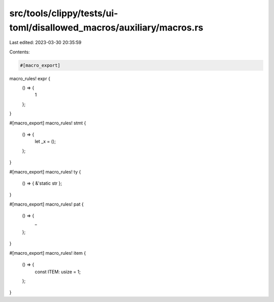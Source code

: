 src/tools/clippy/tests/ui-toml/disallowed_macros/auxiliary/macros.rs
====================================================================

Last edited: 2023-03-30 20:35:59

Contents:

.. code-block:: rs

    #[macro_export]
macro_rules! expr {
    () => {
        1
    };
}

#[macro_export]
macro_rules! stmt {
    () => {
        let _x = ();
    };
}

#[macro_export]
macro_rules! ty {
    () => { &'static str };
}

#[macro_export]
macro_rules! pat {
    () => {
        _
    };
}

#[macro_export]
macro_rules! item {
    () => {
        const ITEM: usize = 1;
    };
}


